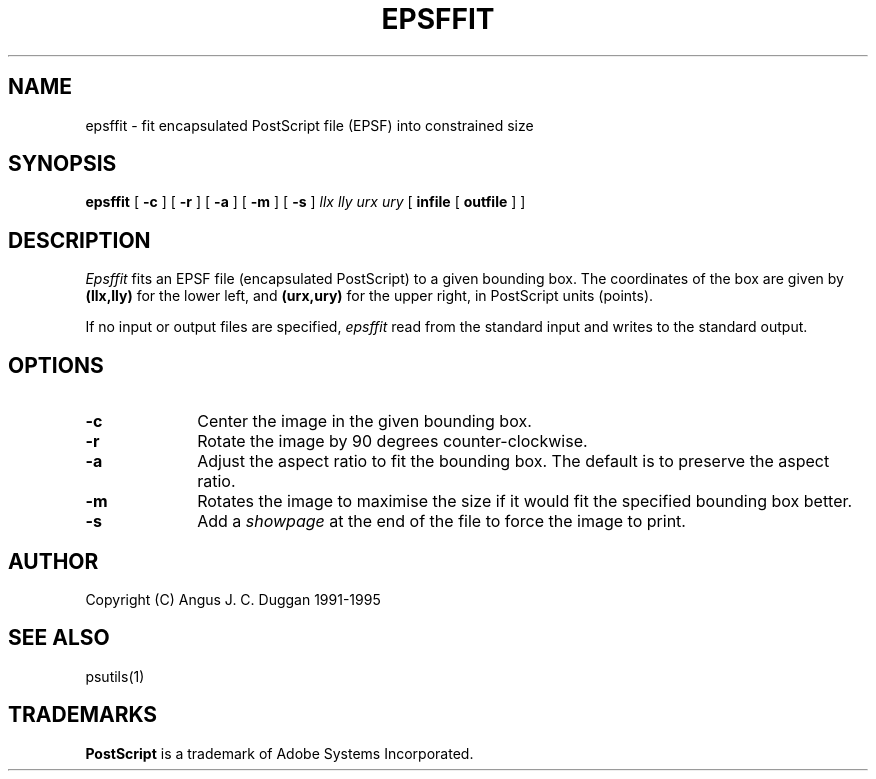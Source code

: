 .TH EPSFFIT 1 "PSUtils"
.SH NAME
epsffit \- fit encapsulated PostScript file (EPSF) into constrained size
.SH SYNOPSIS
.B epsffit
[
.B \-c
] [
.B \-r
] [
.B \-a
] [
.B \-m
] [
.B \-s
]
.I "llx lly urx ury"
[
.B infile
[
.B outfile
] ]
.SH DESCRIPTION
.I Epsffit
fits an EPSF file (encapsulated PostScript) to a given bounding box.
The coordinates of the box are given by \fB(llx,lly)\fR for the lower
left, and \fB(urx,ury)\fR for the upper right, in PostScript units (points).
.PP
If no input or output files are specified,
.I epsffit
read from the standard input and writes to the standard output.
.SH OPTIONS
.IP \fB\-c\fP 1i
Center the image in the given bounding box.
.IP \fB\-r\fP 1i
Rotate the image by 90 degrees counter-clockwise.
.IP \fB\-a\fP 1i
Adjust the aspect ratio to fit the bounding box. The default is to preserve
the aspect ratio.
.IP \fB\-m\fP 1i
Rotates the image to maximise the size if it would fit the specified bounding
box better.
.IP \fB\-s\fP 1i
Add a \fIshowpage\fP at the end of the file to force the image to print.
.SH AUTHOR
Copyright (C) Angus J. C. Duggan 1991-1995
.SH "SEE ALSO"
psutils(1)
.SH TRADEMARKS
.B PostScript
is a trademark of Adobe Systems Incorporated.

